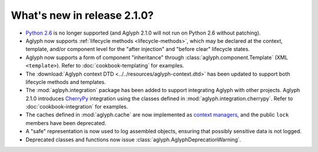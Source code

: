 ============================
What's new in release 2.1.0?
============================

* `Python 2.6 <http://www.python.org/download/releases/2.6/>`_ is no longer
  supported (and Aglyph 2.1.0 will not run on Python 2.6 without patching).
* Aglyph now supports :ref:`lifecycle methods <lifecycle-methods>`, which may
  be declared at the context, template, and/or component level for the "after
  injection" and "before clear" lifecycle states.
* Aglyph now supports a form of component "inheritance" through
  :class:`aglyph.component.Template` (XML ``<template>``). Refer to
  :doc:`cookbook-templating` for examples.
* The :download:`Aglyph context DTD <../../resources/aglyph-context.dtd>` has
  been updated to support both lifecycle methods and templates.
* The :mod:`aglpyh.integration` package has been added to support integrating
  Aglyph with other projects. Aglyph 2.1.0 introduces `CherryPy
  <http://www.cherrypy.org/>`_ integration using the classes defined in
  :mod:`aglyph.integration.cherrypy`. Refer to :doc:`cookbook-integration` for
  examples.
* The caches defined in :mod:`aglyph.cache` are now implemented as `context
  managers <https://docs.python.org/3/library/stdtypes.html#typecontextmanager>`_,
  and the public ``lock`` members have been deprecated.
* A "safe" representation is now used to log assembled objects, ensuring that
  possibly sensitive data is not logged.
* Deprecated classes and functions now issue
  :class:`aglyph.AglyphDeprecationWarning`.

